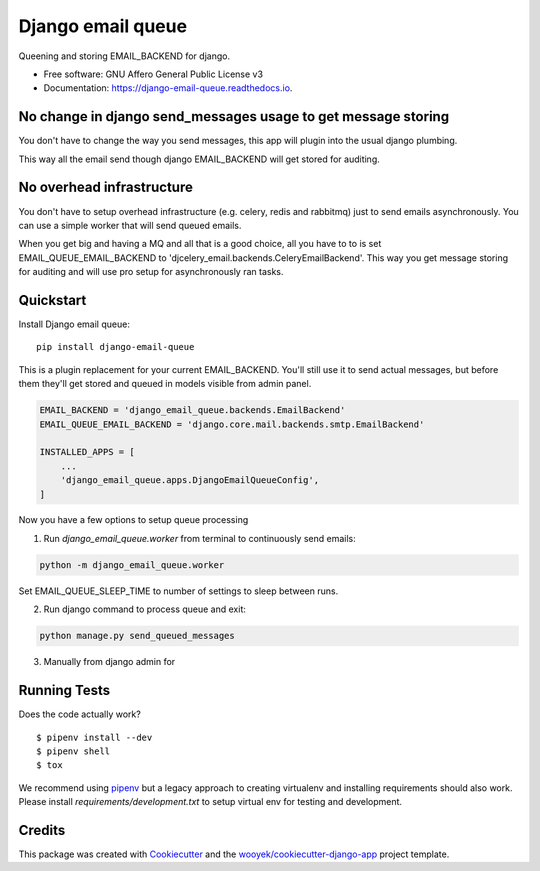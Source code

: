 ==================
Django email queue
==================

Queening and storing EMAIL_BACKEND for django.


.. image:: https://img.shields.io/pypi/v/django-email-queue.svg
        :target: https://pypi.python.org/pypi/django-email-queue

.. image:: https://img.shields.io/travis/wooyek/django-email-queue.svg
        :target: https://travis-ci.org/wooyek/django-email-queue

.. image:: https://readthedocs.org/projects/django-email-queue/badge/?version=latest
        :target: https://django-email-queue.readthedocs.io/en/latest/?badge=latest
        :alt: Documentation Status
.. image:: https://coveralls.io/repos/github/wooyek/django-email-queue/badge.svg?branch=develop
        :target: https://coveralls.io/github/wooyek/django-email-queue?branch=develop
        :alt: Coveralls.io coverage

.. image:: https://codecov.io/gh/wooyek/django-email-queue/branch/develop/graph/badge.svg
        :target: https://codecov.io/gh/wooyek/django-email-queue
        :alt: CodeCov coverage

.. image:: https://api.codeclimate.com/v1/badges/0e7992f6259bc7fd1a1a/maintainability
        :target: https://codeclimate.com/github/wooyek/django-email-queue/maintainability
        :alt: Maintainability

.. image:: https://img.shields.io/github/license/wooyek/django-email-queue.svg
        :target: https://github.com/wooyek/django-email-queue/blob/develop/LICENSE
        :alt: License

.. image:: https://img.shields.io/twitter/url/https/github.com/wooyek/django-email-queue.svg?style=social
        :target: https://twitter.com/intent/tweet?text=Wow:&url=https://github.com/wooyek/django-email-queue
        :alt: Tweet about this project

.. image:: https://img.shields.io/badge/Say%20Thanks-!-1EAEDB.svg
        :target: https://saythanks.io/to/wooyek


* Free software: GNU Affero General Public License v3
* Documentation: https://django-email-queue.readthedocs.io.

No change in django send_messages usage to get message storing
--------------------------------------------------------------

You don't have to change the way you send messages, this app will plugin into the usual django plumbing.

This way all the email send though django EMAIL_BACKEND will get stored for auditing.


No overhead infrastructure
--------------------------

You don't have to setup overhead infrastructure (e.g. celery, redis and rabbitmq) just to send emails
asynchronously. You can use a simple worker that will send queued emails.

When you get big and having a MQ and all that is a good choice, all you have to to is set
EMAIL_QUEUE_EMAIL_BACKEND to 'djcelery_email.backends.CeleryEmailBackend'.
This way you get message storing for auditing and will use pro setup for asynchronously ran tasks.

Quickstart
----------


Install Django email queue::

    pip install django-email-queue

This is a plugin replacement for your current EMAIL_BACKEND. You'll still use it to send actual messages,
but before them they'll get stored and queued in models visible from admin panel.

.. code:: python

    EMAIL_BACKEND = 'django_email_queue.backends.EmailBackend'
    EMAIL_QUEUE_EMAIL_BACKEND = 'django.core.mail.backends.smtp.EmailBackend'

    INSTALLED_APPS = [
        ...
        'django_email_queue.apps.DjangoEmailQueueConfig',
    ]

Now you have a few options to setup queue processing

1. Run  `django_email_queue.worker` from terminal to continuously send emails:

.. code:: bash

    python -m django_email_queue.worker

Set EMAIL_QUEUE_SLEEP_TIME to number of settings to sleep between runs.

2. Run django command to process queue and exit::

.. code:: bash

    python manage.py send_queued_messages

3. Manually from django admin for ::

.. image:: https://django-email-queue.readthedocs.io/en/latest/_static/Admin-bulk-send.png
    :alt: Deploy Django Opt-out example project to Heroku


Running Tests
-------------

Does the code actually work?

::

    $ pipenv install --dev
    $ pipenv shell
    $ tox


We recommend using pipenv_ but a legacy approach to creating virtualenv and installing requirements should also work.
Please install `requirements/development.txt` to setup virtual env for testing and development.


Credits
-------

This package was created with Cookiecutter_ and the `wooyek/cookiecutter-django-app`_ project template.

.. _Cookiecutter: https://github.com/audreyr/cookiecutter
.. _`wooyek/cookiecutter-django-app`: https://github.com/wooyek/cookiecutter-django-app
.. _`pipenv`: https://docs.pipenv.org/install
